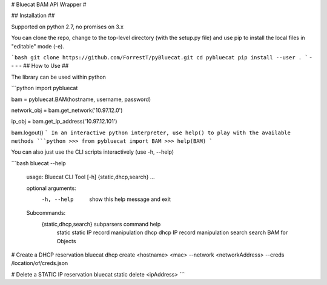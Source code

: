 # Bluecat BAM API Wrapper #

## Installation ##

Supported on python 2.7, no promises on 3.x  

You can clone the repo, change to the top-level directory (with the setup.py file) and use pip to install the local files in "editable" mode (-e).

```bash
git clone https://github.com/ForrestT/pyBluecat.git
cd pybluecat
pip install --user .
```
- - - -
## How to Use ##

The library can be used within python

```python
import pybluecat

bam = pybluecat.BAM(hostname, username, password)  

network_obj = bam.get_network('10.97.12.0')

ip_obj = bam.get_ip_address('10.97.12.101')

bam.logout()
```
In an interactive python interpreter, use help() to play with the available methods
```python
>>> from pybluecat import BAM
>>> help(BAM)
```

You can also just use the CLI scripts interactively (use -h, --help)

```bash
bluecat --help

    usage: Bluecat CLI Tool [-h] {static,dhcp,search} ...

    optional arguments:
      -h, --help            show this help message and exit

    Subcommands:
      {static,dhcp,search}  subparsers command help
        static              static IP record manipulation
        dhcp                dhcp IP record manipulation
        search              search BAM for Objects

# Create a DHCP reservation
bluecat dhcp create <hostname> <mac> --network <networkAddress> --creds /location/of/creds.json

# Delete a STATIC IP reservation
bluecat static delete <ipAddress>
```



